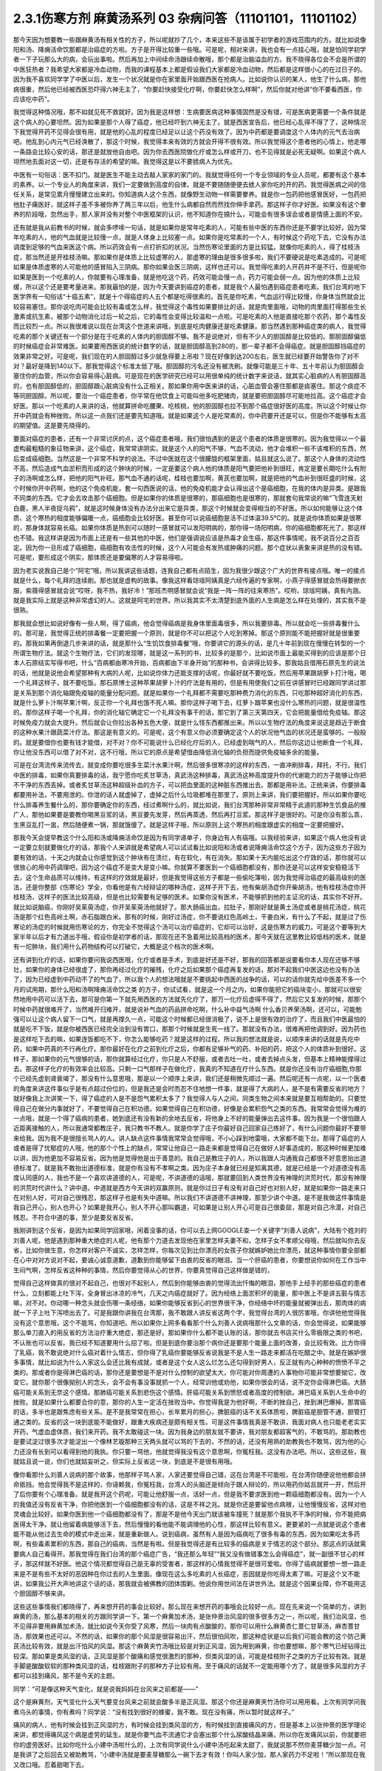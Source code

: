 2.3.1伤寒方剂 麻黄汤系列 03 杂病问答（11101101，11101102）
===============================================================

那今天因为想要教一些跟麻黄汤有相关性的方子，所以呢就抄了几个，本来这些不是该属于初学者的游戏范围内的方。就比如说像阳和汤、降痈活命饮那都是治癌症的方啦。方子是开得比较重一些哦。可是呢，相对来讲，我也会有一点挂心哦，就是怕同学初学者一下子玩那么大的病，会玩出事啦。然后再加上中间续命汤跟续命散哦，那个都是治脑溢血的方。我不晓得各位会不会是所谓的中医狂热者？我希望大家都是冷血动物，而我的课程基本上都是假设我们大家都是冷血动物，然后都是这样很小心的在过日子的。因为我不喜欢同学学了中医以后，发生一个状况就是你在家里面开始跟西医在抢病人。比如说你认识的某人，他生了什么病，那他病很重，然后他已经被西医恐吓得六神无主了，“你要赶快接受化疗啊，你要赶快怎么样啊”，然后你就对他讲“你不要看西医，你应该吃中药”。

我觉得这种情况哦，那不如就见死不救就好。因为我是这样想：生病要医病这种事情固然是没有错，可是医病更需要一个条件就是这个病人的心要坦然。因为如果是那个人得了癌症，他已经吓到六神无主了。就是西医宣告后，他已经心乱得不得了了，这种情况下我觉得开药不见得会很有用，就是他的心乱的程度已经足以让这个药没有效了。因为中药都是要调度这个人体内的元气去治病吧。他乱到心内元气已经涣散了，那这个时候，我觉得本来有效的方就会开得不很有效。所以我觉得这个患者他的心情上，他走哪一条路会比较心安的话，那还是就放他自由吧。因为你去西医院做化疗或怎么样或开刀，也不见得就是必死无疑啊。如果这个病人坦然地去面对这一切，还是有存活的希望的嘛。我觉得这是以不要掳病人为优先。

中医有一句俗话：医不扣门。就是医生不能主动去敲人家家的家门的。我就觉得任何一个专业领域的专业人员呢，都要有这个基本的素养。以一个专业人的角度来讲，我们一定要做到高度的自律。就是不要随随便便去掳人家你吃的开的药。我觉得医病之间的信任关系，是常见累月慢慢建立出来的。你知道病人这个东西，就像野生动物一样需要豢养。就是你一包药把他感冒医好，一包药把他肚子痛医好，就这样子差不多被你养了两三年以后，他生什么病都自然而然找你伸手拿药。那这样子你才好医。如果没有这个豢养的阶段哦，忽然出手，那人家并没有对整个中医框架的认识，他不知道你在搞什么，可能会有很多误会或者是情感上面的不安。

还有就是我从前教书的时候，就会多啰嗦一句话，就是如果你是常年吃素的人，可能有些中医的东西你还是不要学比较好。因为常年吃素的人，他的气血就是比较慢一点，就是人体身上比较塞一点。如果你是吃常素的一个人，有时候这个药吃下去，它没有办法调度到足够的气血来医这个病。所以药效会有一点打折扣的状况。当然伤寒论里面的方是比较猛。就像你吃素的人，得了桂枝汤症，那当然还是开桂枝汤嘛。那如果你是体质上比较虚寒的人，那虚寒的理由是很多很多啦，我们不要硬说是吃素造成的。可是呢如果是体质虚寒的人可能他的感冒陷入三阴病。那你如果会医三阴病，这样也还可以。我觉得吃素的人开药并不是不行，但是呢你如果是医到一个吃素的人，你就要有心理准备，就是他吃这个药，药效可能会慢一点，药力可能会弱一点。因为他的体质上比较缓，所以这个还是要考量进来。那我最怕的是，因为今天要讲到癌症的患者，就是我个人最怕遇到癌症患者吃素。我们台湾的地下医学界有一句俗话“十癌五素”，就是十个得癌症的人五个都是吃得很素的。首先是你吃素，气血运行得比较慢，你身体当然就会比较容易塞住。那你说吃肉可能会比较有毒或怎么样，我觉得这个毒性如果要排比的话，就是肉里面哦，动物的肉里面打得那些生长激素或抗生素，被那个动物消化过后一轮之后，它的毒性会变得比较温和一点啦。可是吃素的人他是直接吃那个农药，那个毒性反而比较烈一点。所以我很难说以现在台湾这个世道来讲哦，到底是吃肉健康还是吃素健康。那当然遇到那种癌症类的病人，我觉得吃素的那个关键还有一个部分是在于吃素的人体内的胆固醇不够。我不是说绝对，但有不少人的胆固醇是比较低的。那胆固醇偏低的时候癌症会非常难医。如果要用西医说的统计数字的话，就是胆固醇高到280的，那一辈子都不会得癌症。就是胆固醇挡癌症的效果非常之好。可是呢，我们现在的人胆固醇过多少就急得要上吊啦？现在好像到达200左右，医生就已经要开始警告你了对不对？最好是降到140以下。那我觉得这个标准太低了哦。胆固醇的污名还没有被洗刷。就像可能是三十年、五十年前认为胆固醇会塞住你的血管，所以你会容易得心脏病。可是现在的医学研究已经可以用很单纯的统计数字来说话，就其实心脏病的人有胆固醇高的，也有胆固醇低的，胆固醇跟心脏病没有什么正相关。那如果你用中医来讲的话，心脏血管会塞住那都是痰塞住。那这个痰症不等同胆固醇。所以呢，要治一个癌症患者，你平常在他饮食上可能叫他多吃肥猪肉，就是要把胆固醇尽可能地拉高。这个癌症才会好医。那以一个吃素的人来讲的话，他就算拼命吃腰果、吃核桃，他的胆固醇也拉不到那个癌症很好医的高度。所以这个时候让你开中药就会有种挫败。所以这一点我们还是要先知道哦。就是如果这个人是吃常素的，你中药要开还是可以，但是你不能够有太高的期望值。这是要先晓得的。

要面对癌症的患者，还有一个非常讨厌的点，这个癌症患者哦，我们很怕遇到的是这个患者的体质是很寒的。因为我觉得以一个最虚构最粗糙的象征物来讲，这个癌症，我常常讲阴实。就是这个人的阳气不够，气血不流动，他才会堆积一些不该堆积的东西，然后变成癌细胞。当然这是一个非常不科学的说法。不过中医就在这个很朦胧的框架里面，姑且就这么说了。那这个人身体的流动性不高，然后造成气血淤积而形成的这个肿块的时候，一定是要这个病人他的体质是阳气要把他补到很旺，肯定是要长期吃什么有附子的汤啊或怎么样，把他的阳气补旺。那气血不通的话呢，桂枝也要加啊，黄芪也要加啊，就是把他的气血补到很旺盛的时候，这个时候你开中药啊，他的这个免疫机能，套一句西医说的话，他的免疫机能才会认得出这个是癌细胞，在我的体内是异类。是跟我不同类的东西。它才会去攻击那个癌细胞。但是如果你的体质是很寒的，那癌细胞也是很寒的，那就套句我常说的嘛“飞雪连天射白鹿，黑人半夜捉乌鸦”，就是这时候身体没有办法分出来它是异类，那这个时候就会变得相当的不好医。所以如何能够让这个体质、这个寒热的相度能够偏暖一点，癌细胞会比较好医。甚至你可以说癌细胞是活不过体温39.5℃的。就是说你体质如果是很寒的，那身体就容易长癌。如果你体质是热到可以随时一感冒就可以发阳明病的，那你得一场阳明病，你的癌细胞都死光了。那这样也不错。我这样讲是因为市面上还是有一些其他的中医，他们是强调说应该是热毒才会生癌，那这件事情呢，我不说百分之百否定。因为你一旦形成了癌细胞，癌细胞有攻击性的时候，这个人可能会有发热或肿痛的问题。那个症状以表象来讲是热的没有错。可是呢，要形成这个阴实，那体质还是要偏寒的人才容易得啦。

因为老实说我自己是个“阿宅”哦，所以我讲这些话题，连我自己都有点陌生，因为我很少跟这个广大的世界有接点哦。唯一的接点就是什么，每个礼拜的连续剧。那也就是虚构的故事。像我这样看琼瑶阿姨真是六经传遍的专家啊，小燕子得感冒就会热得要掀衣服，紫薇得感冒就会说“哎呀，我不热，我好冷！”那班杰明感冒就会说“我是一阵一阵的往来寒热”。哎哟，琼瑶阿姨，真有内涵。就是我实际上就是这种非常虚幻的人。这就是阿宅的世界。所以我其实不太清楚到底外面的人生病是怎么样在处理的，其实我不是很熟。

那我就会想比如说好像有一些人啊，得了癌病，他会觉得癌病是我身体里面毒很多，所以我要排毒。所以就会吃一些排毒餐什么的。那可是，我觉得正统的排毒餐一定要把握一个原则，就是你不可以把这个人吃到寒掉。那这个原则能不能把握好就是很重要的。那我如果再倒退几步来讲的话，就是那什么“生饥饮食排毒餐”哦，你要讲它的源头的话，是几十年前到现在慢慢在转型的一个所谓生物疗法。就这个生物疗法，它们的发现哪，就是这一系列的书，比较多的是那个，比如说市面上最能买得到的应该是那个日本人石原结实写得书吧，什么“百病都由寒冷开始，百病都由下半身开始”的那种书，会讲得比较多。那我姑且借用石原先生的说法的话，他就是说他会希望那种有大病的人呢，比如说你体力还能支撑的话呢，你最好就不要吃饭，然后用苹果跟胡萝卜打汁哦，喝一个礼拜这样子，就不要吃饭。那石原博士这种苹果胡萝卜汁的疗法是有用的，但是有用使我们之前在讲感冒时已经跟同学讲过那是关系到那个消化轴跟免疫轴的能量分配问题。就是如果你一个礼拜都不需要吃那种费力消化的东西，只吃那种超好消化的东西，就是什么萝卜汁啊苹果汁啊，反正你一个礼拜也饿不死人嘛。那你这样子喝下去，红萝卜跟苹果也没什么寒热的问题，就是很温性的。那你这样子喝一个礼拜，你的消化轴它确定它一个礼拜没有事干的话，那它到了第三天第四天，它会把能量借给免疫轴。那这时候免疫力就会大提升。然后就会让你拉出各种五色大便，就是什么怪东西都推出来。所以以生物疗法的角度来说这是趋近于断食的这种水果汁跟蔬菜汁疗法。那这是有意义的。可是呢，这个有意义你必须要确定这个人的状况他气血的状况还是蛮够的。一般般的。就是要借你也要有钱才能借，对不对？你不可能说什么已经化疗后的人，已经虚到喘气的人，然后你这边让他断食一个礼拜，你让他没东西可以借了对不对，这不行哦，所以它的原点是希望借由降低消化轴的负担而提供免疫轴多余的能量。

可是在台湾流传来流传去，就变成你要吃很多生菜汁水果汁啊，然后很多很寒凉的这样的东西，一直冲刷排毒，拜托，不行。我们中医的排毒，如果你真要排毒的话，我宁愿你吃炙甘草汤，真武汤这种排毒，真武汤这种高度提升你的代谢能力的方子能够让你把不干净的东西丢掉。或者炙甘草汤这种超级补血的方子，可以把血里面的这种脏东西推出去。那都是用补法。正统来讲，你要排毒都要用补法，不要用泄的。你泄的话人就虚掉了，虚掉之后什么垃圾都堆在那里了。原则上来讲，我们要把握好。所以如果你要吃什么排毒养生餐什么的，那你要确定你的东西，经过煮啊什么的，就比如说，我们台湾那种非常非常精于此道的那种生饥食品的推广人，那他如果要是要教你喝黑豆浆的话，黑豆要先发芽，然后再蒸透，然后再打豆浆。那这样子是很好的。可是你没有那么乖，生黑豆乱打一盅，然后随便煮一锅，那就饿傻了。就是这样子哦，所以原则上这个寒热的相度跟虚实的相度一定要把握好。

那我今天会提早教这个什么阳和汤或降痈活命饮是因为有同学递单子，你身边有人有癌哦。以我经验来讲，如果这个病人他没有说一定要立刻就要做化疗的话，那我个人来讲就是希望病人可以试试看比如说阳和汤或者说降痈活命饮这个方子，因为这些方子因为要有效的话，十天之内就会让你感觉到这个肿块有在溃烂，有在软化，有在消失。那如果十天内能吃出这个疗效的话，那你就可以很放心的用中药调理吧，因为这个癌症不是变大是变小嘛。你就算不要医到一个癌细胞都没有，那你还是可以这样安安稳稳活下去，这个生命品质可以维持，有这样的疗效就是最好，但是我觉得这些方子都是一些偷吃簿啦，因为我觉得治癌症的最高级别的医法，还是你整部《伤寒论》学全，你看他是有六经辩证的哪种汤症，这样子开下去，他有柴胡汤症你开柴胡汤，他有桂枝汤症你开桂枝汤，这样子的医法比较高级，但是也比较需要有足够的医术。如果你没有医术，不能够抓到他的主证况的话，其实你不好开。就比如说脑癌，你刚好吴茱萸汤症，你开吴茱萸汤他就好了。那大肠癌出血，拉肚子，那刚好就是黄土汤症或者是桃花汤症，桃花汤是那个红色高岭土啊，赤石脂跟白米。那有的时候，刚好过汤症，你不要说红色高岭土，干姜白米，有什么了不起，就是过了伤寒论的汤症的时候就用伤寒论的方，你完全不觉得这个汤可以治疗癌症的，它却可以治好，这是伤寒方的威力。可是这个要等到大家半年以后才有力道出手哦，假设你是初学者的话，那现在还不急着用比较高档的医术，那今天就在这里教比较低档的医术，就是有一坨肿块，我们用什么药物结构可以打破它，大概是这个档次的医术啊。

还有讲到化疗的话，如果你要问我说西医哦，化疗或者是手术，到底是好还是不好，那我的回答都是说要看你本人现在还够不够壮，如果你的身体已经很虚了，那你再经过化疗的摧残，化疗之后如果那个癌症再复发的话，那对不起我们中医这边也没有办法了，因为已经虚到中药动不了的气血了，所以我个人的想法哦就是不要挑起中西医的战争的话，可以的话你就先给中医差不多一个月的试用期，那什么阳和汤啊降痈活命饮之类 的方子，你试试看，就是这一个月之内，如果你能把它的癌块变小，那就可以很安然地用中药可以活下去，那可是你第一下就先用西医的方法就先化疗了，那万一化疗后虚得不得了，然后它又复发的时候，那那个时候中药就很难开了，当然难开归难开，就是说补气血的药品拼命吃啊，什么补中益气汤啊 什么香贝养荣汤啊，还可以，可能勉强可以让这个病人留下一口气，就是再撑久一点，可能这个时候都已经很消极了，说不上是很有效的治疗了，而且我们中医最怕的就是吃不下饭，就是你被西医已经完全治到没有胃口，那那个时候就是生死一线了。那就没有办法，很难再把他调到好。因为药也是这样吃下去的嘛，如果连饭都吃不下，你怎么能够吃药？就是这样的过程。所以我的想法就是说，以顺序来讲的话就是先吃中药，如果中药真的不行再化疗。那你最好在化疗之前到化疗之后，你都有足够补气的药、补阳的药，把这个人的体质补到很好。这样子，那如果你的元气很够的话，那你就算经过化疗，你只是人不舒服，或者去吐一吐，或者去掉点头发，但基本上精神能撑得过去。那这样子化疗的有效率会比较高。只剩一口气那样子在做化疗，我真的不知道在疗什么东西。就是你还没有治疗癌细胞,你那个已经先虚到肾衰竭了，那没有什么意思哦，那是以一个顺序上来讲，我们还是稍微先顺过一遍。然后呢还有一点呢，以一个医者的角度来讲这件事似乎是有点超过份位的，但是我还是会时而忍不住地想一件事，就是得了大病的人，是不是有需要反省的地方？就好像我上次讲笑一下，得了癌症的人是不是怨气累积太多了？我觉得人与人之间，同类生物之间本来就是要互相帮助的。只要觉得自己在做分内事就好了，不要觉得自己在积功德。如果觉得自己在积功德，好像是会累积怨气之类的东西。我常常会觉得为难的一点哦，就是一个得了癌病的患者，她到底还有没有新的余地去反省，将他身上不好的能量弹出去这件事。因为我是一个很怕跟人近距离接触的人，所以我通常都教庄子，我只教书不教人。就是你学了庄子你最好自己回家自己练好了，有什么问题你最好不要带来给我。因为我不是很擅长骂人的人。讲人缺点这件事情我常常会觉得哦，不小心踩到地雷哦，大家都不能下台。那得了癌症的人或者是得了忧郁症的人哦，他的那个个性上的缺点，常常让他自己一路走来都是觉得自己在做好人好事造成的，那这种时候更加难以讲，因为他更加不容易反省。因为他是觉得他是出于善意的。我自己是教庄子的人，所以我跟人沟通我自己都很不好意思抬出道德标准了。就是我不敢抬出道德标准，就是你有没有不孝啊之类。因为庄子本身就已经是知离其德，就是已经是一个对道德没有高度认同感的人，我也不是一个喜欢讲道德的人，可是呢，不讲道德的话哦，那就要回到人类世界没有神理的洪荒时代，那没有神理的洪荒时代讲什么？讲中道。中道就是西方今天讲的双赢原则，就是你过日子有没有对自己好也对别人好，就是如果你一路走来只在对别人好，可对自己很残忍，那这样子也是有失中道嘛。所以我们不讲道德不讲神理，那至少讲个中道。是不是我做这件事情是我自己开心，别人也开心？如果是我开心，别人不开心那叫霸道，可如果是让别人开心可是自己很委屈，那是对自己冷漠，对自己残忍。不符合中道的事，至少是要反省反省。

我刚讲到这个反省，是因为如果同学回家哦，闲着没事的话，你可以去上网GOOGLE查一个关键字“刘善人说病”，大陆有个姓刘的刘善人呢，他是遇到那种重大绝症的人呢，他有那个力道去发现他在家里怎样夫妻不和，怎样子女不孝顺父母哦，然后就叫你去反省，比如你做生意，你怎样对客户不诚实，怎样怎样，你每次见到比你漂亮的女孩子你就嫉妒她比你漂亮，就这种事情你要全部都在心中对对方说对不起，要诚心诚意道歉，道歉到你能够留下由衷的反省的眼泪。当一个肝癌的患者，你要想说你如何在工作当中生闷气啊，怎样反省这种种的事情，然后你要觉得从心的世界，你要真觉得自己这样做是错的，

觉得自己这样做真的很对不起自己，也很对不起别人，然后到你能够由衷的觉得流出忏悔的眼泪，那他手上经手的那些癌症的患者什么，立刻都能上吐下泻，全身冒出冰凉的冷气，几天之内癌症就好了。因为经络上面淤积坏的能量，那中医上不是讲五脏与情志嘛，对不对。你动哪一种念头就会伤哪一条经络，如果你能够反省到心的世界很干净，你经络中坏的能量就被弹出去，那肉体的病就一下子上吐下泻喷出去了。可是我跟你讲我在台湾那，我不敢跟人讲反省这两个字，我觉得台湾的人很厉害哦，你讲他他觉得我没有这个意思哦，这个不能骂，你知道吧。所以如果你上网多看看那个什么刘善人说病哦那什么文章的话，你会觉得说，如果能够那么单刀直入的用反省的方法治疗重大绝症，那还是好。那如果你什么都不能认账的话，那你就去书店买什么零极限之类的书吧，不认账也可以反省。我已经不知道要用什么招了啦。但是到底你要治那个病你还是要那个能量上面的改善，会比较有效。比方你得了乳癌，我不敢说绝对什么癌对着什么情志，但你得了乳癌你要能够反省说我是不是人生一路走来都活在吃醋之中。就是在嫉妒很多事情，就比如说为什么人家这么会还比我有成就，或者是这个女人这么烂怎么还勾得到好男人，反正就有内心种种的愤愤不平之类的。那或者你是得淋巴癌的话，那你还是要想是不是对什么控制的欲望太大，你可能对你周遭的人事物你可能非常想要拗它，改变它。就你那个很像拗别人的念头，会不会有事没事就抓一个人，经常训他或劝他，如果你很会的话，说不定你会得淋巴癌。大肠癌可能关系到无奈这个感情。那肺癌可能关系到悲伤这个感情。肝癌可能关系到愤怒或者高度的控制欲。淋巴癌关系到人生命中的挫败。就是如果什么都要合你的意，那你的人生一定活在挫败当中。你觉得我是为他好啊，不断的挫自己，挫到淋巴爆掉。那胃癌的话，多半也是跟焦虑有些关系。是不是我常常在担心，长年累月的担心，脾脏癌的话不关系体质啦，脾脏癌是胆管不通，胆管打通之类的。反省的这一块到底能不能做好，跟重大疾病还是颇有相关性。可是这件事情我真是不敢讲，我面对病人也只能老老实实开药，气虚血虚体质，我们来开药。我不太敢碰这一块。因为我身边的朋友就不要讲，我对朋友都超客气的，不敢骂的。那助教也是要试淀过很多次才能淀出一个像林艺璇那种三天两头就可以骂的下去的，不然的话，还没有用熟的助教我也不敢骂，因为他的心力还没有长到可以看得到他的我执。你只要一骂他，他就觉得我没有这个意思啊，你冤枉我。这没有办法吧。所以，这些这些，我就姑且说一说，你们也就姑妄听之，但实际上反省这一块，到底是不是很有用哦。

像你看那什么刘善人说病的那个故事，他那样子骂人家，人家还要觉得自己错，这在台湾是不可能啦，在台湾你随便说他他都会拼命抵挡。他会觉得我不是这样的，你诬赖我，你冤枉我，台湾人的头脑还是倾向于跟人辩论的，所以用药你姑且就开一开，然后开了后你要有个心理准备。就是我开这个药呢，可能让他舒服一点，活好一点，但是我不要求医到他一颗癌细胞都没有。因为一个人的我值还没有反省干净，你把他医到一个癌细胞都没有的话，这是不祥之兆。就是你还是要留他点病根，让他慢慢反省，这样对他灵魂会比较好。如果你医到他一个癌细胞都没有了，那是不是他今天出门就该被车撞死？就是那个我执不干净的时候，你不能把病医得太干净。就让他留着病能够活下去，然后慢慢的看他能不能调理他的心性，那这样比较有意义。更要紧的一点就是说这个患者能不能从他过去生命的模式中走出来，就是重新做人。说到癌病，虽然有人是因为癌病吃了很多有毒的东西，因为如果吃太多药啊，有些毒素累积的东西，那自己的癌病，当然是有啦。但是我觉得还是有比较多的癌病是关于情志的这个部分。那这点的话就需要病人自己看得开。那我觉得在我们台湾的那个癌症广告，“我还那么年轻”“我又没有做错事怎么会得癌症”，就一副很不甘心的样子，那这样就不好医。他这个情况都觉得自己是无辜的受害者，那这样的心情我觉得不是很可爱啦。你得了癌病就要想一想一路走来是不是有些不太好的恶因种在你过去的人生里面。像现在这么多吃素的人长癌症，恶因就是你吃得太素了嘛。可是这个又不能讲，如果我公开大声地讲这个话的话，那我就会被佛教的团体围剿。他说你用世间法在讲世外法。就是这个因果业障，你不能用这个胆固醇不够来讲。

这些这些事情我们都晓得了，再来想开药的事会比较好。那么现在来想开药的事哦会比较好一点。现在先来说一个简单的方，讲到麻黄的汤，那么基本的相关的方跟同学讲一下。第一个麻黄加术汤，是张仲景治风湿的很多很多方之一，所以呢，我们治风湿，也不见得非要用麻黄加术汤，就比如说今天你受了风寒，然后一块肉有点酸酸的，那你可以用什么麻黄杏仁薏仁甘草汤，麻杏薏甘汤，那效果也还可以。不然的话，如果你的那个风湿是很容易出汗，然后很怕风吹，那这种症状是以后我们可能会教的这个防己黄芪汤比较有效，就是出汗怕风的风湿。那这个麻黄夹竹汤哦比较是对到正风湿，因为用到麻黄，你也要想嘛，那个寒气已经钻得比较深。那如果是类风湿的话，正风湿是那个酸痛和感觉很激烈的那种，但类风湿的话，可能是桂枝附子之类的方子比较有效。就是手脚是酸酸软软的那种类风湿的话，桂枝跟附子的那种方子比较有用。至于痛风的话就不一定能用哪个方了，就是很多风湿的方子都可以挂到痛风，那不是今天的主题。

同学：“可是像这种天气变化，就是说我妈妈在台风来之前都是——”

这个是麻黄剂，天气变化什么天气要变台风来之前就会酸多半是正风湿。那这个你还是麻黄夹竹汤你可以用用看。上次有同学问我煮乌头的事情，你有煮吗？同学说：“没有找到很好的蜂蜜，我不敢。现在没有痛，所以暂时就这样子。”

痛风的病人，他有时候会挂到正风湿的方，有时候会挂到类风湿的方，有时候挂到直接痛风的方，但是基本上以张仲景的医学理论来讲，都觉得痛风这个病是虚劳的延生。就是你要气血不流通它才会塞出那个什么尿酸结晶来痛，所以你在发痛风以前，你就要把你的虚劳医好。比如你吃什么小建中汤啦什么的，上次有同学说什么小建中汤吃起来太甜了，我就说那不然你麦芽糖少加一点。可是我讲了之后回去又被助教骂，“小建中汤就是要麦芽糖那么一碗下去才有效！你叫人家少加，那人家药力不足啦！”所以那现在我又改口哦。忍着甜喝下去。

整碗都是麦芽糖的味道正常？正常啊，加那么多麦芽糖正常啊，麦芽糖味道最重哦。噎到对不对？明白的明白的，这个苦大家都跟你有同样的共享。二煎不要加啦，甜死他了。

就是说第一煎，你把麦芽糖调进去。倒出来那个药渣全都黏满麦芽糖，那就再煮个二煎嘛。同学说，“我是煮好再加进去”，老师说：“如果这么标准，那你二煎还可以再加一次，那二煎就可以少加一点了。”忍着甜给它喝下去比较有效。你想多加些麦芽糖忍着甜喝下去你可以少煮两次药，对不对。那样比较有效。真的。因为建中就是有麦芽才叫建中哦。有麦芽糖的汤才叫建中汤。

那这个痛风呢我就是认为要先治虚劳。那个一般痛风的患者哦，都会说什么我这个痛风啊，是吃了什么蛋白质比较高的食品容易发，是不是。比如你出去外面吃火锅，吃什么猪大肠啊，吃什么海鲜类的容易发，很多都不能吃对不对。可是我们这边这个痛风老病号的丁助教哦，那他的痛风都是操劳之后会发。同学问：“不吃肉的话会不会发？”老师：“不吃肉人虚了会发哦。”那我曾经有医过一个痛风的患者，他也是累到了会发，我就觉得张仲景说的这个痛风从虚劳发这件事还是有道理的。所以你如何平常把自己补得好好的，这个比较容易根治。 那已经发了有症状了，再挑个方来医，那就是治标的方法。

那这个麻黄加术汤哦，就是那种手脚酸痛得很钻心的那种风湿，或者是天气一阴冷就会发的那个风湿。那正风湿跟类风湿，就是正风湿，以西医来说，就是链球菌感染造成的，比如说链球菌感染到了心脏的瓣膜，让瓣膜变形了，这叫风湿性心脏病，那就是有感染源，有那个细菌，那叫正风湿。

那类风湿就是没有感染源没有细菌，可是你身体产生过度的免疫反应，那就是免疫失调症候群之一，但是是没有感染源的。那有感染源的呢还是麻黄剂比较有效。那去看西医会告诉你是正风湿还是类风湿吧，那如果是照症状分也可以啦，我们中医的话不那么考究是不是正风湿类风湿，反正症状是那种酸痛，阴雨天就酸痛的揪心的那种，那麻黄加术汤就很好用，那当然，麻黄剂，我们上次教麻黄甘草汤的时候，就听说过可以治水肿了，肾脏炎初期的那种水肿。那麻黄开了汗孔之后，那个肾脏的压力会减低，肾功能会容易恢复。所以如果你水肿，而你把到你的脉是偏浮的，那就是你身体里的能量很想从汗这个地方解掉它，所以水肿脉浮可以用麻黄加术汤。风湿病，手脚酸痛得很厉害的，那可以用麻黄加术汤，整个结构就是麻黄汤再加一味术。白术还是苍术都可以，你买不到生白术，要用苍术也可以。反正就是你这个术啊，加到麻黄的一点五倍，它的发汗就会非常的温吞，因为术会挡麻黄的发汗，石膏也会挡嘛。理论上你的术加到麻黄的两倍半那个左右的话，就根本这个方就不发汗就尿解了。可是如果你是手脚酸痛哦，你还是有微微发一点汗，好像比较快。就是你手脚酸痛你还是要尿解，好像都要扯进来尿掉，好像有一点太累了，又尤其是脉络已经偏浮的话。当然风湿并不容易脉浮，就是手脚钻得酸得很厉害就可以。那你用这个比例的话，大概就是可以微发汗，我想我们还是开重一点，因为这种风湿不是一碗汤可以打完收工的啦，所以就开全方全帖，煮个三碗左右出来哦。

张仲景是说七碗水煮到两碗半，分三次喝，每次喝这个零点八碗左右就好，因为治湿的方子，汤也不要太多水。这样喝下去，你一碗喝下去之后，你就找个地方稍微盖个薄薄的被子，就不要让自己受凉。因为汗孔如果有寒气进去，病就会更严重嘛。就身上盖个被子，喝完后，让它身上发一层薄汗。那薄汗发出来的时候，你可能会感觉你身上有痒，有什么东西在爬，那种感觉没关系，那是湿气在发出来。一定要记得发湿气要慢汗，如果你这碗汤下去，你是狂汗。那你的湿气是发不出动。就是湿气这个东西哦，一定要慢慢开，所以你的那个汤，要喝得很节制，就是要喝一点喝一点，要有微微的有一点出汗的感觉然后到达这个点，慢慢开一个礼拜，那张仲景是说，你要发风湿病的话，不要挑那种什么梅雨季节来发，外面湿气那么多，你还开汗孔，你治病让病人恶化都不知道。就是要找一个天清气爽的日子，然后这样子，外面的湿气不重的时候，然后这样子喝，慢慢开慢慢开，那这个风湿病就可以被推得出来。那正风湿它的那个湿寒之气哦，那还是挺厉害的，所以呢，我觉得还是用到麻黄会比较有效。有一些走经络驱湿寒叫什么羌活独活，你不能说它没有效，但就是没有麻黄那么猛，就是我觉得病有那么重的话，你还是方子也开得重一点，你这样能够拳拳到肉啦。

麻黄连翘赤小豆汤呢，是张仲景阳明篇的一个方。那会放到阳明篇，那你就知道这个患者哦，在变成这个症之前，通常都处在要掀衣服发高烧的状态，阳明病有阳明病的特征，就是他觉得热，想要掀衣服发烧，然后变成黄疸，就有这个病程的。那么麻黄连翘赤小豆汤哦，以结构来讲是这样子，连翘是把血里面的热，从毛孔发出去的，那这个方我们也开全方全帖，不要只开一碗，因为通常有这个病的患者，一碗一定医不好。就是你要喝到三碗以上，才会好。所以就干脆全方全帖开下去，不要再除以三了。那这个方是这样子，麻黄呢开汗孔，发湿汗，其实一旦汗孔开了，有热就会发的出去。那连翘是发血里面的热，我们一般开药的话，就是如果你是什么年轻人的青春痘很多，那我们开一点连翘在药里面，就可以把身体多余的热，血分多余的热发出去，那他青春痘就会容易比较好转。再不然的话，我治疗冷气病的话，拿着真武汤加连翘。因为真武汤，冷气病把你身体的热气闷在里面吧， 那这个时候真武汤补阳气，让气血能够运行，那加一点连翘，能够把闷住的那个湿热发掉，那这样人会比较舒服。那杏仁的话，杏仁跟麻黄是一对，就是你用了麻黄就是要用一点杏仁来安稳气血。那红豆，赤小豆，你就买煮红豆汤那个红豆，我这样讲是因为台湾有一些考究的中药铺哦，你写赤小豆，他不知道给你什么豆，就是一种红色的圆圆的，但是不是红豆的不知道是什么东西，那不要用，张仲景就是用一般的家常的红豆就好。可是那么龟毛，那个店员会跟你杠哦，说“这个才是真的赤小豆。”哦，不必不必，我们用假的就好。

那这个红豆呢，是把血里面的湿热排掉的药，那当然，非常代表性的一个方剂是那个当归赤小豆散，就是红豆泡水发芽后再烘干跟当归一起打成粉，那是治什么？治肛门出血。就是痔疮有湿热淤在血里，你要用红豆和当归把它逼出来。那个时候要发芽的才逼得干净。

我们现在是这个人正在溶血性黄疸的时候，你还等红豆发芽人都翘掉了，所以不要发了哦。直接大碗煮下去就好。一碗红豆就丢进去。红枣、生姜、甘草那都是我们的基本盘，不用理。子白皮现在买不到，你就随便加个一点桑白皮代替好了。反正这个方子就算没有这个哦，效果还可以。那麻黄2两哦，麻黄七钱加这个红豆连翘什么的，好像发汗力会有点孬掉，所以我平常如果是治荨麻疹，就是你吃那个什么鱼虾蟹，全身都长红点点，那我会加蝉蜕跟浮萍，因为浮萍也是一个很开汗孔的药，但它推出来的力道不如麻黄，但是开汗孔的力道可以等同麻黄。那我会加蝉蜕跟浮萍的话，药效治疗荨麻疹，药效能够加强，那它的这个正治，溶血性黄疸，是这样子，我们现在临床上遇到的黄疸的病人哦，其实比较大部分的临床的患者，不是溶血型，是胆汁型，就是它胆管堵塞了，胆汁出不来，然后就渗出来。那比如说肝炎的黄疸，那通常就是胆汁型，不是溶血型。是胆汁把这个人染黄了。那溶血型以中医来讲，是这个人的血里的湿热太多，然后那个湿热搞到红血球破裂，那血红素破出来再氧化成一个胆红素之类的东西然后把人染黄。那这个是血球破裂的黄疸，叫做溶血型。那胆汁闷住的黄疸，就是胆汁型，这样知道了吧。那如果是胆汁胆管塞到了肝胆病的那个黄疸，对不对？那胆汁平常在肚子里面是把大便染黄的，所以胆管塞到的胆汁性黄疸，通常那个人的大便就没有胆汁来染黄它，所以那个人大出来的大便是一坨灰灰的，不黄。大便变得灰灰的颜色，不是黄色的。所以如果你大出来的大便是灰掉的，那你就知道这个人是胆汁性黄疸，跟这方面没有关系。可是如果这个人大便是正常的黄色，那他的胆汁是正常的，那你就要想说，可能是溶血型。那溶血型一般都是伴随着高烧一起。还有就是新生儿黄疸，那就是溶血型，那溶血型黄疸，这个是西医不讲的一个症状。临床上好像有，就是溶血型黄疸，他全身发黄但他的眼白不太黄，但是胆汁型的眼白会黄。那小便黄大便也黄，因为胆汁型的黄疸大便是灰的，不太会黄。那当你知道这样子是溶血型的时候，那你喝这个药，微微地将血里面的湿热之气小发汗推出去，那那个黄疸就平下来了。当然我们临床常用是用在荨麻疹啦。就是吃鱼虾蟹过敏那种时候。有的时候荨麻疹厉害的哦，一天两天还好不了。但至少你要确定的是，第一这个人喝了这个药之后，有发一点汗，就如果不发汗的话，你要给他盖个被。因为中医认为这些过敏原什么的哦，人体自然排出是从皮肤排出来的。所以要他能够发。微微地发一点小汗。因为有的时候，这个患者他养尊处优，每天窝在冷气房里，他喝药但不发汗，那这样子的话效果就差。所以一面喝，一面让他有点发汗，那你就能够在一两天里面看到他那个痒啊，看到他那个红点点就这样退下来了。那这样就可以。因为这个方子临床很好用，三不五时还是会遇到那种过敏性荨麻疹的人。

那个伤寒论里面哦，这个方是要用雨水来煮的。但是我们临床以这个方来讲的话，不要那么考究也没关系了。我们就一般水煮还是可以有效啦。差一点就差一点啦。

同学：“不是吃虾子才有红点点出来吗？那现在食物没有过敏，还能这样子吃吗？”老师：“哦，不是食物过敏的疹子一样会有啊，喝酒发疹啊或是什么，就是荨麻疹，就是我们一般说的原发性的荨麻疹都可以用。”

同学：“我的意思是那他现在不喝酒也不吃那些食物……”

老师：“那他没发干嘛吃？”

同学：“是否可以改善他的体质？”

老师：“没有，没有改善。”

同学：“是否要发了才吃？”

老师：“对，要对症不对体质。”

同学：“好像有人是碰到**他就有点红肿，轻轻摸它就有点红红的。”

老师：“好像没有对到诶。好像不是。这个的话就是大片大片的荨麻疹，你一看就知道是荨麻疹。”

同学：“红豆是不是要全部吃下去?”

老师：“不用，喝汤就好，渣渣丢掉。渣渣煮二煎。不要浪费。红豆不用吃。如果你是鱼虾蟹的过敏哦，还可以再加两钱紫苏叶。因为紫苏叶很解鱼虾蟹那种过敏的东西。”

同学：“新鲜的也可以吗？新鲜的紫苏？”

老师：“可以啊，干的比较……都可以都可以。”

通常可以，但是不要太期待。多多少少都会把它逼出去会好一点。

这个方喝下去多少还是会起到西医说的那个什么抗组织胺之类的效果。那还是会有一点效果。

不过，如果要起到抗组织胺的那种效果哦，就是那种敷脸到脸部过敏发红哦，可能不必动到这个方，那个程度说不定一帖葛根汤就可以搞好。

同学：“老师那个水要煮多少碗？”老师：“ 八碗煮三碗，谢谢。”

那这两个方子呢，是治疗脑溢血中风的方子。那我们上次在讲那个黄芪五物汤治血闭的时候，我说黄芪五物汤治的中风是没有脑溢血的中风。就是人的气血太虚，然后能量和身体先垮掉，然后有型的身体发生血栓的那种中风。

那这个续命汤跟续命散呢，是比较对到这个脑溢血，爆血管，因为我们讲到麻黄汤就讲到流鼻血的事情。中国人中风这个字，就是风寒之邪进来了，它要找出口，它一下子找不到出口，爆在脑里面的话，你就脑溢血。就是这样子一个状况。那这个方子它的好用的点就是这样子，即使你是那个黄芪五物汤的虚症的中风。你如果一开始就吃这个方，也不见得会吃坏哦，因为它也是有通气血的效果嘛。所以黄芪五物汤症不怕吃到这个。是这个的汤症怕吃到黄芪五物汤。

如果你莫名其妙的一只手不能动，那你这个汤煮了后随便喝喝看也没有关系。就是说不严重。那像黄芪五物汤的那种中风哦，比如说你人已经很虚了，比如说长期的坐飞机坐了十三个小时，大家下飞机的时候你下不了飞机了，就是那种比较是虚症的中风。那你扫描脑的话是没有淤血块的。那么这个续命汤的方剂来讲，它通常是等于让你小小发汗，然后补你的阳气，然后让你这个发汗把你血里面那点寒气发掉。因为你如果血里面的寒气发掉之后，你脑里那个爆掉的血管的淤血，你的脑组织就会把淤血吸收掉。它会自然好。这种情况就可以不用开刀了。但是我觉得中风也是很无力，如果你家有人倒下，那就先救护车送到医院吧。然后就整个配套流程吧。立刻要动手术，然后脑子就开了。就是好像来不及的。

所以随便讲讲，然后大家知道哦，中医很厉害。

可是呢，虽然来不及煮，可是这个方的道理类似的就是十个手指头放血，这个你们都听过吧，对不对？所以中医器材行不是有卖那种放血片嘛，对不对？你们要买放血片的话，你就随便叫助教去买一盒。然后一个人发几片，反正一盒好多哦。十几个人中风都够了。

放血片其实家里留两个就好。不然你平时要放血要砸个碗，砸个玻璃杯来放。

不要那么讲究了。刺个手指头谁会感染成蜂窝型组织炎症。

就是人一倒下来，你就不管三七二十一，你先抓着他的指头，每一个指尖扎一下，然后挤一滴血出来。

那放血片还是比较不痛啦。如果你要用缝衣针，这个太猛了哦。

因为你那个手指尖如果不够的话……

因为你第一时间，如果你尖端放的血，如果它里面是有寒气的，那挤那一滴血，会把寒气放出去。那逼出去之后你送到医院的过程，因为没有寒气了，他的脑子已经把血吸收掉了。他的那个后遗症会降到很低。但是呢我相信各位可能也会听过那种江湖传闻，说“我们家的谁中风，我也有放血啊，没用哦”听过吧？应该有对不对？那就是他没有搞清楚虚实，因为85%的中风都是挂到那个黄芪五物汤症，那个气血虚得垮掉的中风。那个的话你放血是没有一点相关性的。就是放血是因为他倒了，所以你不管三七二十一先放，来保安心。因为他如果是脑溢血的那种放血是会很有效的。他那个后遗症会降到很低。那到医院里面，说不定在医院里面已经醒过来了，就好像不太舒服，但其实已经可以讲话了。就是他那个后遗症可以压低到很低。那如果你是那个黄芪五物汤症那个血闭型的，那放了也放不死他嘛，对不对？

所以就这样放了之后还是不好，你也没有亏到，对不对？之后就吃黄芪桂枝补气血就好了。所以识穴放血还是要会。就是十趾间，讲究的话，你是个脚趾都要放，要挤一挤，把那个寒气逼出来是最优先的。那当然，如果是脑溢血型的，倒下去了，你帮他煮一碗豆芽喝下去了，那这个里面的药哦，要讲道理，我也有一点讲不出道理。因为你说这个生石膏有没有用？还是要放，要来干嘛？不知道。你说石膏是凉气凉血还是祛血中的淤痰。因为我们后代中风是有痰塞在那个血脉里面，用什么生半夏天南星之类的药，可是汉代还没有用到天南星。所以那个时候石膏说不定是在祛血管中的痰液用的。反正现在我讲不清楚，但是临床上有效。他说10碗煮四碗，其实这个量，煮一碗就好。两碗水煮一碗水就可以，我开一碗的量。那这个中风的人，他已经是脑溢血了对不对？可是这个汤，我们的期望是它喝下去，能够身上发热，脸红红，发点汗，因为要发点汗，把那个寒气逼掉，它脑溢血才能被吸收。当然有些人是小中风，就像有些人什么眼睛底下中风，小中风，他那个中风还能讲话还能动的，只是不太舒服。那种小中风的话，你就看下他有没有什么怕冷脉浮的麻黄汤症，就开个麻黄汤喝一喝当感冒发了也是可以的。那这样子一碗，如果他喝了这一碗呢，没有这个脸红红给你出一点汗，那你就再给他一碗，因为这个续命煮散是之后一个月用来调理的，那第一时间的话还是这个好用，就是喝一碗汤，扎扎实实喝一碗汤。这个的话不必十碗煮四碗，这个量就煮一碗，因为我是乘以0.1的嘛。这就是两碗水煮一碗，但要小火煮久一点，不然有些药性出不来。

那喝了发汗，那中风后遗症就会好一点。因为中风这种东西，就是西医在赶时间中医也在赶时间。我最讨厌的情况就是，那个人他已经中风之后瘫痪了两个月了叫我医，那个我不会医，就是你第一天，当天之内赶快医，那后遗症会少。你放了两个月，那个血块都已经干在里面，你要我怎么医，对不对？而且如果他的身体不能动了两个月，组织都萎缩了嘛。这个不要拖哦。赶快第一时间药就开下去。可是这个时候我就在心里面想，如果你家里面谁就这样忽然倒下去了，你当然还是就交给西医院嘛，对不对？先放血，对。先放血再交给西医院。然后交给西医院之后呢，他们扫描之后，发现脑内有血块，你就跟他讲这个血块现在有多危险，有没有可能自己吸收。如果医生说不一定，你就说那就先放一天再说，那如果放这一天你来得及喝汤的话，有可能它开始自行吸收了，下次扫描血块变小了，医生可以说不用开刀了么，对不对？因为开刀的话也是切开脑子啊。很麻烦哦。因为这个药煮起来，用那个保温壶，偷偷带到医院，如果这个病人还能喝下东西，那赶快就给他喝下去。

哦，那个先送去验伤，就是那个是脑挫伤，摔坏的另外算。

如果他药都喝不下去，那就交给西医处理好了。如果他还有喝药的意识，那就给他喝喝看。但是如果他的那个脑出血是撞伤，那不是用这个方。就打破伤不是这个方。

对，这个是受风寒的。这个方子你头一天赶快煮个几碗给他喝一喝，能发汗，发一点汗就好一点。那这个是之后一个月，那这个方子我姑且都写现在剂量的量，照这个比例啦，就是这样子。肉桂2两很贵哦，可是人都已经是那个样子的，不要担心这个钱。肉桂哦，用好的要紧，因为像生源那个一千一百四十几块的那个青花肉桂哦，你们有事没事去逛到那个南京西路XX街，问人要一片肉桂尝一下，因为你尝一次之后大概知道什么味道是对的，以后你在你家附近买才好买。好的肉桂是很香甜但是不很辣。那烂肉桂就是不香甜但是很辣。那烂肉桂在这种时候吃了后，只会上火，而没有补进去。所以你们有事没事去吃一点那个好肉桂，搞清楚那个味道。好肉桂的味道，闻起来很温但是很浓郁，那坏肉桂就是很淡但是很辣，好这至少要试吃一下。

肉桂买完不能用那个塑胶袋装哦，好肉桂的精华遇到塑胶袋就融掉了。要用纸包，玻璃瓶装。你要买一定量的肉桂的话，自己带个玻璃瓶去药店给它装进去，不然它融在塑胶袋里没意思。那这些药依这个比例打成粗沫，一起打粉，其实这个量有点太大了，一个中风病人吃不了不用倒那么多啦。因为他每一次才差不多要四到五公克，就是打了粉让药局帮你，药局不是都有那个封药包的机器？就封在小布袋里面，就差不多四到五公克封个小布袋。然后这一个小布袋呢，用800CC的水煮成200CC，就是渣不要倒水里去搅和，然后800煮到400，我刚刚讲错咯，然后800煮到400，这个400CC你用保温瓶装着，每隔3个小时给他喝100CC，就这样一直喝，连喝15天这样。你就不停地煮，不停地给他喝，就3个小时一喝，如果他醒的过来的话，就不间断昼夜地给他喝，那这个效果还是很不错的。记得要用生附子。就这样子3个小时一喝。因为有生附子，有些人对附子耐受度比较高哦，他会说我喝了之后全身麻掉，不要管，就让他麻。不要客气，让他麻。

其实通常喝这个药哦，你也要他醒了才好灌嘛。如果一开始就没醒，我也有点伤脑筋。

第一天你用这个，大碗一点，之后就连续一个月，其实如果你不用这个方，有的人中风只是手脚不能动，还是有意识，还能喝药对不对？你就不要送医院，就在家里面给他喝这个方。这样一点一点把这个气血打通，让他恢复。它的这个加减是这样，整帖药哦，如果他口眼歪斜的话，那还是有几只虫效果比较好。 就加100条蜈蚣跟三两蝎子一起打粉。在这个比例之下。其实你真的配都会减低比例啦。不用配那么大包啦。这又不是开中风医院，对不对？

就是有蝎子跟蜈蚣哦，还是比较能走通这里的经络啦。所以嘴歪眼邪的，加蝎子蜈蚣跟僵蚕。那不能讲话的要开窍，那还是有点点麝香比较好。可是一天一钱麝香冲在药汤里面，很贵。所以希望它不要湿雨，不然的话，破财。

你的症状不像耶？我觉得这个还是以中风为主，你的情况的话，因为我们现在没有中风的人，要补气血的话，有事没事，灸灸膏啊，都有用啦。膏你用的话，应该会逼出一些什么东西，把它逼到长痘痘还是手酸脚酸，或者是放屁嗝气。

哦，要从酸灸到不酸，来日方长。就是它会把一些不干净的东西都往外逼。

哦，我都觉得你那个肩膀好可怜。我一直没有时间安插进，我觉得你用那个太乙神灸比较快。就是肩俞穴，放一片姜，姜上面戳几个洞，然后拿那个我们用药做的灸颗粒，点上去，烧一下，那个我希望我记得，我下个礼拜带太乙神灸来教。还是差几路方子。就是肩膀的痛有好几路方子可以用。
太乙神灸啊？非常贵啊。好，下个礼拜教太乙神灸。我的那盒反正我也不爱用，我现在都喜欢用艾草条。我那盒拿来用。

哦，你自己做很贵，因为他那个灸都是用硫磺烧麝香做出来的。就是把硫磺粉还有麝香一些药加在一起后，放在烤箱里去溶解，然后拿出来，让它凝结成一片，然后再掰成一小颗一小颗。很臭哦。就是不能开窗的日子灸了，我们课都不能上了。

还好，火还可以啦。主要就是，那下个礼拜我带太乙神灸的话，你们是不是自己带一块老姜来。

就带一块姜来。其实灸里搁大蒜比较有效啦。要大颗的大蒜切片。

太乙神灸的好处是这样子，就是它点了之后，烧出的那个绿绿的硫磺火，过个30秒就烧完了。那个30秒就抵艾草颗粒的一株的效果。很省时间。臭但是省时间。带菜刀。就切个姜片。

来，活人熏硫磺。二氧化硫中毒。

那这个方子，中风之后就这样喝喝，一直喝。那还有几个方子偏这路偏那路，我们今天主要是讲麻黄剂而已。所以我们不很用力讲哦。如果中风后遗症，使人的个性变得有点不一样的话，那还有别的方子。有的时候脑子怎样，醒来的时候个性都不对了。那时候你们家换了一个人再来开药还来得及。

我说能睡就让他睡，醒了后再三小时一喝。
